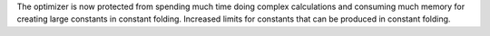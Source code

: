 The optimizer is now protected from spending much time doing complex
calculations and consuming much memory for creating large constants in
constant folding. Increased limits for constants that can be produced in
constant folding.
